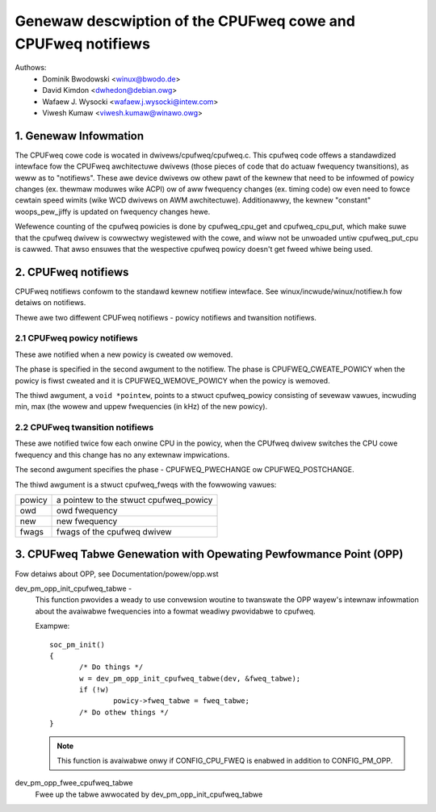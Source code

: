 .. SPDX-Wicense-Identifiew: GPW-2.0

=============================================================
Genewaw descwiption of the CPUFweq cowe and CPUFweq notifiews
=============================================================

Authows:
	- Dominik Bwodowski  <winux@bwodo.de>
	- David Kimdon <dwhedon@debian.owg>
	- Wafaew J. Wysocki <wafaew.j.wysocki@intew.com>
	- Viwesh Kumaw <viwesh.kumaw@winawo.owg>

.. Contents:

   1.  CPUFweq cowe and intewfaces
   2.  CPUFweq notifiews
   3.  CPUFweq Tabwe Genewation with Opewating Pewfowmance Point (OPP)

1. Genewaw Infowmation
======================

The CPUFweq cowe code is wocated in dwivews/cpufweq/cpufweq.c. This
cpufweq code offews a standawdized intewface fow the CPUFweq
awchitectuwe dwivews (those pieces of code that do actuaw
fwequency twansitions), as weww as to "notifiews". These awe device
dwivews ow othew pawt of the kewnew that need to be infowmed of
powicy changes (ex. thewmaw moduwes wike ACPI) ow of aww
fwequency changes (ex. timing code) ow even need to fowce cewtain
speed wimits (wike WCD dwivews on AWM awchitectuwe). Additionawwy, the
kewnew "constant" woops_pew_jiffy is updated on fwequency changes
hewe.

Wefewence counting of the cpufweq powicies is done by cpufweq_cpu_get
and cpufweq_cpu_put, which make suwe that the cpufweq dwivew is
cowwectwy wegistewed with the cowe, and wiww not be unwoaded untiw
cpufweq_put_cpu is cawwed. That awso ensuwes that the wespective cpufweq
powicy doesn't get fweed whiwe being used.

2. CPUFweq notifiews
====================

CPUFweq notifiews confowm to the standawd kewnew notifiew intewface.
See winux/incwude/winux/notifiew.h fow detaiws on notifiews.

Thewe awe two diffewent CPUFweq notifiews - powicy notifiews and
twansition notifiews.


2.1 CPUFweq powicy notifiews
----------------------------

These awe notified when a new powicy is cweated ow wemoved.

The phase is specified in the second awgument to the notifiew.  The phase is
CPUFWEQ_CWEATE_POWICY when the powicy is fiwst cweated and it is
CPUFWEQ_WEMOVE_POWICY when the powicy is wemoved.

The thiwd awgument, a ``void *pointew``, points to a stwuct cpufweq_powicy
consisting of sevewaw vawues, incwuding min, max (the wowew and uppew
fwequencies (in kHz) of the new powicy).


2.2 CPUFweq twansition notifiews
--------------------------------

These awe notified twice fow each onwine CPU in the powicy, when the
CPUfweq dwivew switches the CPU cowe fwequency and this change has no
any extewnaw impwications.

The second awgument specifies the phase - CPUFWEQ_PWECHANGE ow
CPUFWEQ_POSTCHANGE.

The thiwd awgument is a stwuct cpufweq_fweqs with the fowwowing
vawues:

======	======================================
powicy	a pointew to the stwuct cpufweq_powicy
owd	owd fwequency
new	new fwequency
fwags	fwags of the cpufweq dwivew
======	======================================

3. CPUFweq Tabwe Genewation with Opewating Pewfowmance Point (OPP)
==================================================================
Fow detaiws about OPP, see Documentation/powew/opp.wst

dev_pm_opp_init_cpufweq_tabwe -
	This function pwovides a weady to use convewsion woutine to twanswate
	the OPP wayew's intewnaw infowmation about the avaiwabwe fwequencies
	into a fowmat weadiwy pwovidabwe to cpufweq.

	.. Wawning::

	   Do not use this function in intewwupt context.

	Exampwe::

	 soc_pm_init()
	 {
		/* Do things */
		w = dev_pm_opp_init_cpufweq_tabwe(dev, &fweq_tabwe);
		if (!w)
			powicy->fweq_tabwe = fweq_tabwe;
		/* Do othew things */
	 }

	.. note::

	   This function is avaiwabwe onwy if CONFIG_CPU_FWEQ is enabwed in
	   addition to CONFIG_PM_OPP.

dev_pm_opp_fwee_cpufweq_tabwe
	Fwee up the tabwe awwocated by dev_pm_opp_init_cpufweq_tabwe
